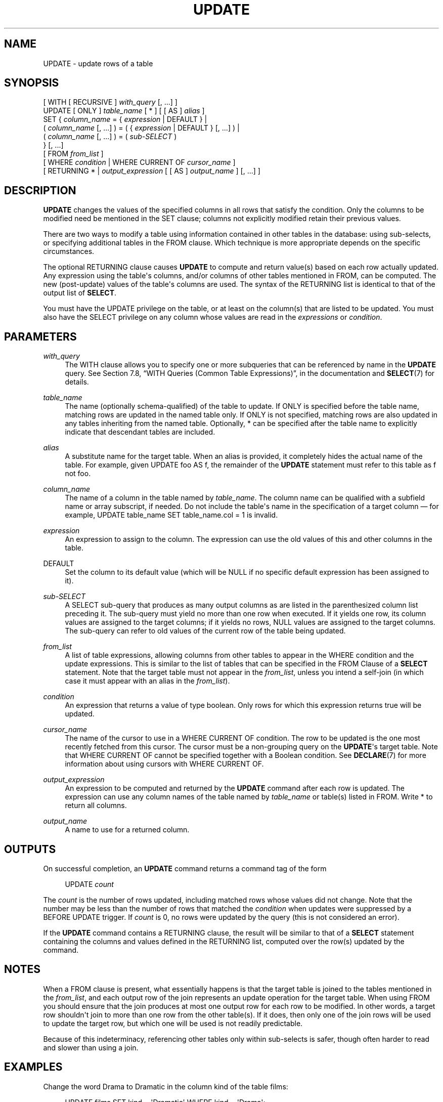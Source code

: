 '\" t
.\"     Title: UPDATE
.\"    Author: The PostgreSQL Global Development Group
.\" Generator: DocBook XSL Stylesheets v1.78.1 <http://docbook.sf.net/>
.\"      Date: 2016
.\"    Manual: PostgreSQL 9.5.5 Documentation
.\"    Source: PostgreSQL 9.5.5
.\"  Language: English
.\"
.TH "UPDATE" "7" "2016" "PostgreSQL 9.5.5" "PostgreSQL 9.5.5 Documentation"
.\" -----------------------------------------------------------------
.\" * Define some portability stuff
.\" -----------------------------------------------------------------
.\" ~~~~~~~~~~~~~~~~~~~~~~~~~~~~~~~~~~~~~~~~~~~~~~~~~~~~~~~~~~~~~~~~~
.\" http://bugs.debian.org/507673
.\" http://lists.gnu.org/archive/html/groff/2009-02/msg00013.html
.\" ~~~~~~~~~~~~~~~~~~~~~~~~~~~~~~~~~~~~~~~~~~~~~~~~~~~~~~~~~~~~~~~~~
.ie \n(.g .ds Aq \(aq
.el       .ds Aq '
.\" -----------------------------------------------------------------
.\" * set default formatting
.\" -----------------------------------------------------------------
.\" disable hyphenation
.nh
.\" disable justification (adjust text to left margin only)
.ad l
.\" -----------------------------------------------------------------
.\" * MAIN CONTENT STARTS HERE *
.\" -----------------------------------------------------------------
.SH "NAME"
UPDATE \- update rows of a table
.SH "SYNOPSIS"
.sp
.nf
[ WITH [ RECURSIVE ] \fIwith_query\fR [, \&.\&.\&.] ]
UPDATE [ ONLY ] \fItable_name\fR [ * ] [ [ AS ] \fIalias\fR ]
    SET { \fIcolumn_name\fR = { \fIexpression\fR | DEFAULT } |
          ( \fIcolumn_name\fR [, \&.\&.\&.] ) = ( { \fIexpression\fR | DEFAULT } [, \&.\&.\&.] ) |
          ( \fIcolumn_name\fR [, \&.\&.\&.] ) = ( \fIsub\-SELECT\fR )
        } [, \&.\&.\&.]
    [ FROM \fIfrom_list\fR ]
    [ WHERE \fIcondition\fR | WHERE CURRENT OF \fIcursor_name\fR ]
    [ RETURNING * | \fIoutput_expression\fR [ [ AS ] \fIoutput_name\fR ] [, \&.\&.\&.] ]
.fi
.SH "DESCRIPTION"
.PP
\fBUPDATE\fR
changes the values of the specified columns in all rows that satisfy the condition\&. Only the columns to be modified need be mentioned in the
SET
clause; columns not explicitly modified retain their previous values\&.
.PP
There are two ways to modify a table using information contained in other tables in the database: using sub\-selects, or specifying additional tables in the
FROM
clause\&. Which technique is more appropriate depends on the specific circumstances\&.
.PP
The optional
RETURNING
clause causes
\fBUPDATE\fR
to compute and return value(s) based on each row actually updated\&. Any expression using the table\*(Aqs columns, and/or columns of other tables mentioned in
FROM, can be computed\&. The new (post\-update) values of the table\*(Aqs columns are used\&. The syntax of the
RETURNING
list is identical to that of the output list of
\fBSELECT\fR\&.
.PP
You must have the
UPDATE
privilege on the table, or at least on the column(s) that are listed to be updated\&. You must also have the
SELECT
privilege on any column whose values are read in the
\fIexpressions\fR
or
\fIcondition\fR\&.
.SH "PARAMETERS"
.PP
\fIwith_query\fR
.RS 4
The
WITH
clause allows you to specify one or more subqueries that can be referenced by name in the
\fBUPDATE\fR
query\&. See
Section 7.8, \(lqWITH Queries (Common Table Expressions)\(rq, in the documentation
and
\fBSELECT\fR(7)
for details\&.
.RE
.PP
\fItable_name\fR
.RS 4
The name (optionally schema\-qualified) of the table to update\&. If
ONLY
is specified before the table name, matching rows are updated in the named table only\&. If
ONLY
is not specified, matching rows are also updated in any tables inheriting from the named table\&. Optionally,
*
can be specified after the table name to explicitly indicate that descendant tables are included\&.
.RE
.PP
\fIalias\fR
.RS 4
A substitute name for the target table\&. When an alias is provided, it completely hides the actual name of the table\&. For example, given
UPDATE foo AS f, the remainder of the
\fBUPDATE\fR
statement must refer to this table as
f
not
foo\&.
.RE
.PP
\fIcolumn_name\fR
.RS 4
The name of a column in the table named by
\fItable_name\fR\&. The column name can be qualified with a subfield name or array subscript, if needed\&. Do not include the table\*(Aqs name in the specification of a target column \(em for example,
UPDATE table_name SET table_name\&.col = 1
is invalid\&.
.RE
.PP
\fIexpression\fR
.RS 4
An expression to assign to the column\&. The expression can use the old values of this and other columns in the table\&.
.RE
.PP
DEFAULT
.RS 4
Set the column to its default value (which will be NULL if no specific default expression has been assigned to it)\&.
.RE
.PP
\fIsub\-SELECT\fR
.RS 4
A
SELECT
sub\-query that produces as many output columns as are listed in the parenthesized column list preceding it\&. The sub\-query must yield no more than one row when executed\&. If it yields one row, its column values are assigned to the target columns; if it yields no rows, NULL values are assigned to the target columns\&. The sub\-query can refer to old values of the current row of the table being updated\&.
.RE
.PP
\fIfrom_list\fR
.RS 4
A list of table expressions, allowing columns from other tables to appear in the
WHERE
condition and the update expressions\&. This is similar to the list of tables that can be specified in the
FROM Clause
of a
\fBSELECT\fR
statement\&. Note that the target table must not appear in the
\fIfrom_list\fR, unless you intend a self\-join (in which case it must appear with an alias in the
\fIfrom_list\fR)\&.
.RE
.PP
\fIcondition\fR
.RS 4
An expression that returns a value of type
boolean\&. Only rows for which this expression returns
true
will be updated\&.
.RE
.PP
\fIcursor_name\fR
.RS 4
The name of the cursor to use in a
WHERE CURRENT OF
condition\&. The row to be updated is the one most recently fetched from this cursor\&. The cursor must be a non\-grouping query on the
\fBUPDATE\fR\*(Aqs target table\&. Note that
WHERE CURRENT OF
cannot be specified together with a Boolean condition\&. See
\fBDECLARE\fR(7)
for more information about using cursors with
WHERE CURRENT OF\&.
.RE
.PP
\fIoutput_expression\fR
.RS 4
An expression to be computed and returned by the
\fBUPDATE\fR
command after each row is updated\&. The expression can use any column names of the table named by
\fItable_name\fR
or table(s) listed in
FROM\&. Write
*
to return all columns\&.
.RE
.PP
\fIoutput_name\fR
.RS 4
A name to use for a returned column\&.
.RE
.SH "OUTPUTS"
.PP
On successful completion, an
\fBUPDATE\fR
command returns a command tag of the form
.sp
.if n \{\
.RS 4
.\}
.nf
UPDATE \fIcount\fR
.fi
.if n \{\
.RE
.\}
.sp
The
\fIcount\fR
is the number of rows updated, including matched rows whose values did not change\&. Note that the number may be less than the number of rows that matched the
\fIcondition\fR
when updates were suppressed by a
BEFORE UPDATE
trigger\&. If
\fIcount\fR
is 0, no rows were updated by the query (this is not considered an error)\&.
.PP
If the
\fBUPDATE\fR
command contains a
RETURNING
clause, the result will be similar to that of a
\fBSELECT\fR
statement containing the columns and values defined in the
RETURNING
list, computed over the row(s) updated by the command\&.
.SH "NOTES"
.PP
When a
FROM
clause is present, what essentially happens is that the target table is joined to the tables mentioned in the
\fIfrom_list\fR, and each output row of the join represents an update operation for the target table\&. When using
FROM
you should ensure that the join produces at most one output row for each row to be modified\&. In other words, a target row shouldn\*(Aqt join to more than one row from the other table(s)\&. If it does, then only one of the join rows will be used to update the target row, but which one will be used is not readily predictable\&.
.PP
Because of this indeterminacy, referencing other tables only within sub\-selects is safer, though often harder to read and slower than using a join\&.
.SH "EXAMPLES"
.PP
Change the word
Drama
to
Dramatic
in the column
kind
of the table
films:
.sp
.if n \{\
.RS 4
.\}
.nf
UPDATE films SET kind = \*(AqDramatic\*(Aq WHERE kind = \*(AqDrama\*(Aq;
.fi
.if n \{\
.RE
.\}
.PP
Adjust temperature entries and reset precipitation to its default value in one row of the table
weather:
.sp
.if n \{\
.RS 4
.\}
.nf
UPDATE weather SET temp_lo = temp_lo+1, temp_hi = temp_lo+15, prcp = DEFAULT
  WHERE city = \*(AqSan Francisco\*(Aq AND date = \*(Aq2003\-07\-03\*(Aq;
.fi
.if n \{\
.RE
.\}
.PP
Perform the same operation and return the updated entries:
.sp
.if n \{\
.RS 4
.\}
.nf
UPDATE weather SET temp_lo = temp_lo+1, temp_hi = temp_lo+15, prcp = DEFAULT
  WHERE city = \*(AqSan Francisco\*(Aq AND date = \*(Aq2003\-07\-03\*(Aq
  RETURNING temp_lo, temp_hi, prcp;
.fi
.if n \{\
.RE
.\}
.PP
Use the alternative column\-list syntax to do the same update:
.sp
.if n \{\
.RS 4
.\}
.nf
UPDATE weather SET (temp_lo, temp_hi, prcp) = (temp_lo+1, temp_lo+15, DEFAULT)
  WHERE city = \*(AqSan Francisco\*(Aq AND date = \*(Aq2003\-07\-03\*(Aq;
.fi
.if n \{\
.RE
.\}
.PP
Increment the sales count of the salesperson who manages the account for Acme Corporation, using the
FROM
clause syntax:
.sp
.if n \{\
.RS 4
.\}
.nf
UPDATE employees SET sales_count = sales_count + 1 FROM accounts
  WHERE accounts\&.name = \*(AqAcme Corporation\*(Aq
  AND employees\&.id = accounts\&.sales_person;
.fi
.if n \{\
.RE
.\}
.PP
Perform the same operation, using a sub\-select in the
WHERE
clause:
.sp
.if n \{\
.RS 4
.\}
.nf
UPDATE employees SET sales_count = sales_count + 1 WHERE id =
  (SELECT sales_person FROM accounts WHERE name = \*(AqAcme Corporation\*(Aq);
.fi
.if n \{\
.RE
.\}
.PP
Update contact names in an accounts table to match the currently assigned salesmen:
.sp
.if n \{\
.RS 4
.\}
.nf
UPDATE accounts SET (contact_first_name, contact_last_name) =
    (SELECT first_name, last_name FROM salesmen
     WHERE salesmen\&.id = accounts\&.sales_id);
.fi
.if n \{\
.RE
.\}
.sp
A similar result could be accomplished with a join:
.sp
.if n \{\
.RS 4
.\}
.nf
UPDATE accounts SET contact_first_name = first_name,
                    contact_last_name = last_name
  FROM salesmen WHERE salesmen\&.id = accounts\&.sales_id;
.fi
.if n \{\
.RE
.\}
.sp
However, the second query may give unexpected results if
salesmen\&.id
is not a unique key, whereas the first query is guaranteed to raise an error if there are multiple
id
matches\&. Also, if there is no match for a particular
accounts\&.sales_id
entry, the first query will set the corresponding name fields to NULL, whereas the second query will not update that row at all\&.
.PP
Update statistics in a summary table to match the current data:
.sp
.if n \{\
.RS 4
.\}
.nf
UPDATE summary s SET (sum_x, sum_y, avg_x, avg_y) =
    (SELECT sum(x), sum(y), avg(x), avg(y) FROM data d
     WHERE d\&.group_id = s\&.group_id);
.fi
.if n \{\
.RE
.\}
.PP
Attempt to insert a new stock item along with the quantity of stock\&. If the item already exists, instead update the stock count of the existing item\&. To do this without failing the entire transaction, use savepoints:
.sp
.if n \{\
.RS 4
.\}
.nf
BEGIN;
\-\- other operations
SAVEPOINT sp1;
INSERT INTO wines VALUES(\*(AqChateau Lafite 2003\*(Aq, \*(Aq24\*(Aq);
\-\- Assume the above fails because of a unique key violation,
\-\- so now we issue these commands:
ROLLBACK TO sp1;
UPDATE wines SET stock = stock + 24 WHERE winename = \*(AqChateau Lafite 2003\*(Aq;
\-\- continue with other operations, and eventually
COMMIT;
.fi
.if n \{\
.RE
.\}
.PP
Change the
kind
column of the table
films
in the row on which the cursor
c_films
is currently positioned:
.sp
.if n \{\
.RS 4
.\}
.nf
UPDATE films SET kind = \*(AqDramatic\*(Aq WHERE CURRENT OF c_films;
.fi
.if n \{\
.RE
.\}
.SH "COMPATIBILITY"
.PP
This command conforms to the
SQL
standard, except that the
FROM
and
RETURNING
clauses are
PostgreSQL
extensions, as is the ability to use
WITH
with
\fBUPDATE\fR\&.
.PP
Some other database systems offer a
FROM
option in which the target table is supposed to be listed again within
FROM\&. That is not how
PostgreSQL
interprets
FROM\&. Be careful when porting applications that use this extension\&.
.PP
According to the standard, the source value for a parenthesized sub\-list of column names can be any row\-valued expression yielding the correct number of columns\&.
PostgreSQL
only allows the source value to be a parenthesized list of expressions (a row constructor) or a sub\-SELECT\&. An individual column\*(Aqs updated value can be specified as
DEFAULT
in the row\-constructor case, but not inside a sub\-SELECT\&.
